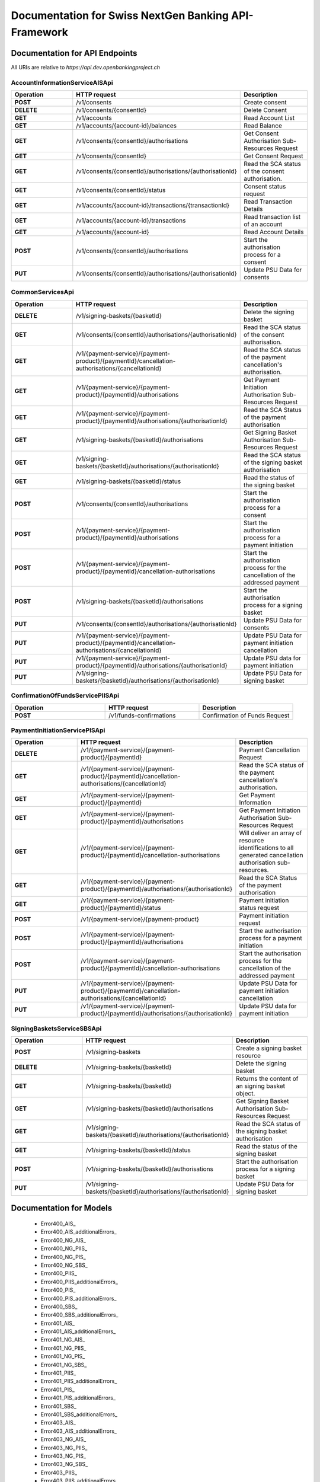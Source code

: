 Documentation for Swiss NextGen Banking API-Framework
=============================

Documentation for API Endpoints
########################################

All URIs are relative to *https://api.dev.openbankingproject.ch*



AccountInformationServiceAISApi
~~~~~~~~~~~~~~~~~~~~~~~~~~~~~~~~~~~~~~~~~~~~~~~~~~~~~~
.. csv-table::
   :header:  "Operation", "HTTP request", "Description"
   :widths: 500, 500, 500

    "**POST**","/v1/consents","Create consent"
    "**DELETE**","/v1/consents/{consentId}","Delete Consent"
    "**GET**","/v1/accounts","Read Account List"
    "**GET**","/v1/accounts/{account-id}/balances","Read Balance"
    "**GET**","/v1/consents/{consentId}/authorisations","Get Consent Authorisation Sub-Resources Request"
    "**GET**","/v1/consents/{consentId}","Get Consent Request"
    "**GET**","/v1/consents/{consentId}/authorisations/{authorisationId}","Read the SCA status of the consent authorisation."
    "**GET**","/v1/consents/{consentId}/status","Consent status request"
    "**GET**","/v1/accounts/{account-id}/transactions/{transactionId}","Read Transaction Details"
    "**GET**","/v1/accounts/{account-id}/transactions","Read transaction list of an account"
    "**GET**","/v1/accounts/{account-id}","Read Account Details"
    "**POST**","/v1/consents/{consentId}/authorisations","Start the authorisation process for a consent"
    "**PUT**","/v1/consents/{consentId}/authorisations/{authorisationId}","Update PSU Data for consents"


CommonServicesApi
~~~~~~~~~~~~~~~~~~~~~~~~~~~~~~~~~~~~~~~~~~~~~~~~~~~~~~
.. csv-table::
   :header:  "Operation", "HTTP request", "Description"
   :widths: 500, 500, 500

    "**DELETE**","/v1/signing-baskets/{basketId}","Delete the signing basket"
    "**GET**","/v1/consents/{consentId}/authorisations/{authorisationId}","Read the SCA status of the consent authorisation."
    "**GET**","/v1/{payment-service}/{payment-product}/{paymentId}/cancellation-authorisations/{cancellationId}","Read the SCA status of the payment cancellation's authorisation."
    "**GET**","/v1/{payment-service}/{payment-product}/{paymentId}/authorisations","Get Payment Initiation Authorisation Sub-Resources Request"
    "**GET**","/v1/{payment-service}/{payment-product}/{paymentId}/authorisations/{authorisationId}","Read the SCA Status of the payment authorisation"
    "**GET**","/v1/signing-baskets/{basketId}/authorisations","Get Signing Basket Authorisation Sub-Resources Request"
    "**GET**","/v1/signing-baskets/{basketId}/authorisations/{authorisationId}","Read the SCA status of the signing basket authorisation"
    "**GET**","/v1/signing-baskets/{basketId}/status","Read the status of the signing basket"
    "**POST**","/v1/consents/{consentId}/authorisations","Start the authorisation process for a consent"
    "**POST**","/v1/{payment-service}/{payment-product}/{paymentId}/authorisations","Start the authorisation process for a payment initiation"
    "**POST**","/v1/{payment-service}/{payment-product}/{paymentId}/cancellation-authorisations","Start the authorisation process for the cancellation of the addressed payment"
    "**POST**","/v1/signing-baskets/{basketId}/authorisations","Start the authorisation process for a signing basket"
    "**PUT**","/v1/consents/{consentId}/authorisations/{authorisationId}","Update PSU Data for consents"
    "**PUT**","/v1/{payment-service}/{payment-product}/{paymentId}/cancellation-authorisations/{cancellationId}","Update PSU Data for payment initiation cancellation"
    "**PUT**","/v1/{payment-service}/{payment-product}/{paymentId}/authorisations/{authorisationId}","Update PSU data for payment initiation"
    "**PUT**","/v1/signing-baskets/{basketId}/authorisations/{authorisationId}","Update PSU Data for signing basket"


ConfirmationOfFundsServicePIISApi
~~~~~~~~~~~~~~~~~~~~~~~~~~~~~~~~~~~~~~~~~~~~~~~~~~~~~~
.. csv-table::
   :header:  "Operation", "HTTP request", "Description"
   :widths: 500, 500, 500

    "**POST**","/v1/funds-confirmations","Confirmation of Funds Request"


PaymentInitiationServicePISApi
~~~~~~~~~~~~~~~~~~~~~~~~~~~~~~~~~~~~~~~~~~~~~~~~~~~~~~
.. csv-table::
   :header:  "Operation", "HTTP request", "Description"
   :widths: 500, 500, 500

    "**DELETE**","/v1/{payment-service}/{payment-product}/{paymentId}","Payment Cancellation Request"
    "**GET**","/v1/{payment-service}/{payment-product}/{paymentId}/cancellation-authorisations/{cancellationId}","Read the SCA status of the payment cancellation's authorisation."
    "**GET**","/v1/{payment-service}/{payment-product}/{paymentId}","Get Payment Information"
    "**GET**","/v1/{payment-service}/{payment-product}/{paymentId}/authorisations","Get Payment Initiation Authorisation Sub-Resources Request"
    "**GET**","/v1/{payment-service}/{payment-product}/{paymentId}/cancellation-authorisations","Will deliver an array of resource identifications to all generated cancellation authorisation sub-resources."
    "**GET**","/v1/{payment-service}/{payment-product}/{paymentId}/authorisations/{authorisationId}","Read the SCA Status of the payment authorisation"
    "**GET**","/v1/{payment-service}/{payment-product}/{paymentId}/status","Payment initiation status request"
    "**POST**","/v1/{payment-service}/{payment-product}","Payment initiation request"
    "**POST**","/v1/{payment-service}/{payment-product}/{paymentId}/authorisations","Start the authorisation process for a payment initiation"
    "**POST**","/v1/{payment-service}/{payment-product}/{paymentId}/cancellation-authorisations","Start the authorisation process for the cancellation of the addressed payment"
    "**PUT**","/v1/{payment-service}/{payment-product}/{paymentId}/cancellation-authorisations/{cancellationId}","Update PSU Data for payment initiation cancellation"
    "**PUT**","/v1/{payment-service}/{payment-product}/{paymentId}/authorisations/{authorisationId}","Update PSU data for payment initiation"


SigningBasketsServiceSBSApi
~~~~~~~~~~~~~~~~~~~~~~~~~~~~~~~~~~~~~~~~~~~~~~~~~~~~~~
.. csv-table::
   :header:  "Operation", "HTTP request", "Description"
   :widths: 500, 500, 500

    "**POST**","/v1/signing-baskets","Create a signing basket resource"
    "**DELETE**","/v1/signing-baskets/{basketId}","Delete the signing basket"
    "**GET**","/v1/signing-baskets/{basketId}","Returns the content of an signing basket object."
    "**GET**","/v1/signing-baskets/{basketId}/authorisations","Get Signing Basket Authorisation Sub-Resources Request"
    "**GET**","/v1/signing-baskets/{basketId}/authorisations/{authorisationId}","Read the SCA status of the signing basket authorisation"
    "**GET**","/v1/signing-baskets/{basketId}/status","Read the status of the signing basket"
    "**POST**","/v1/signing-baskets/{basketId}/authorisations","Start the authorisation process for a signing basket"
    "**PUT**","/v1/signing-baskets/{basketId}/authorisations/{authorisationId}","Update PSU Data for signing basket"



Documentation for Models
########################################

 - Error400_AIS_
 - Error400_AIS_additionalErrors_
 - Error400_NG_AIS_
 - Error400_NG_PIIS_
 - Error400_NG_PIS_
 - Error400_NG_SBS_
 - Error400_PIIS_
 - Error400_PIIS_additionalErrors_
 - Error400_PIS_
 - Error400_PIS_additionalErrors_
 - Error400_SBS_
 - Error400_SBS_additionalErrors_
 - Error401_AIS_
 - Error401_AIS_additionalErrors_
 - Error401_NG_AIS_
 - Error401_NG_PIIS_
 - Error401_NG_PIS_
 - Error401_NG_SBS_
 - Error401_PIIS_
 - Error401_PIIS_additionalErrors_
 - Error401_PIS_
 - Error401_PIS_additionalErrors_
 - Error401_SBS_
 - Error401_SBS_additionalErrors_
 - Error403_AIS_
 - Error403_AIS_additionalErrors_
 - Error403_NG_AIS_
 - Error403_NG_PIIS_
 - Error403_NG_PIS_
 - Error403_NG_SBS_
 - Error403_PIIS_
 - Error403_PIIS_additionalErrors_
 - Error403_PIS_
 - Error403_PIS_additionalErrors_
 - Error403_SBS_
 - Error403_SBS_additionalErrors_
 - Error404_AIS_
 - Error404_AIS_additionalErrors_
 - Error404_NG_AIS_
 - Error404_NG_PIIS_
 - Error404_NG_PIS_
 - Error404_NG_SBS_
 - Error404_PIIS_
 - Error404_PIIS_additionalErrors_
 - Error404_PIS_
 - Error404_PIS_additionalErrors_
 - Error404_SBS_
 - Error404_SBS_additionalErrors_
 - Error405_AIS_
 - Error405_AIS_additionalErrors_
 - Error405_NG_AIS_
 - Error405_NG_PIIS_
 - Error405_NG_PIS_
 - Error405_NG_PIS_CANC_
 - Error405_NG_SBS_
 - Error405_PIIS_
 - Error405_PIIS_additionalErrors_
 - Error405_PIS_
 - Error405_PIS_CANC_
 - Error405_PIS_CANC_additionalErrors_
 - Error405_PIS_additionalErrors_
 - Error405_SBS_
 - Error405_SBS_additionalErrors_
 - Error406_AIS_
 - Error406_AIS_additionalErrors_
 - Error406_NG_AIS_
 - Error409_AIS_
 - Error409_AIS_additionalErrors_
 - Error409_NG_AIS_
 - Error409_NG_PIIS_
 - Error409_NG_PIS_
 - Error409_NG_SBS_
 - Error409_PIIS_
 - Error409_PIIS_additionalErrors_
 - Error409_PIS_
 - Error409_PIS_additionalErrors_
 - Error409_SBS_
 - Error409_SBS_additionalErrors_
 - Error429_AIS_
 - Error429_AIS_additionalErrors_
 - Error429_NG_AIS_
 - MessageCode2XX_
 - MessageCode400_AIS_
 - MessageCode400_PIIS_
 - MessageCode400_PIS_
 - MessageCode400_SBS_
 - MessageCode401_AIS_
 - MessageCode401_PIIS_
 - MessageCode401_PIS_
 - MessageCode401_SBS_
 - MessageCode403_AIS_
 - MessageCode403_PIIS_
 - MessageCode403_PIS_
 - MessageCode403_SBS_
 - MessageCode404_AIS_
 - MessageCode404_PIIS_
 - MessageCode404_PIS_
 - MessageCode404_SBS_
 - MessageCode405_AIS_
 - MessageCode405_PIIS_
 - MessageCode405_PIS_
 - MessageCode405_PIS_CANC_
 - MessageCode405_SBS_
 - MessageCode406_AIS_
 - MessageCode409_AIS_
 - MessageCode409_PIIS_
 - MessageCode409_PIS_
 - MessageCode409_SBS_
 - MessageCode429_AIS_
 - _linksAccountDetails_
 - _linksAccountReport_
 - _linksAll_
 - _linksCardAccountReport_
 - _linksConsents_
 - _linksDownload_
 - _linksGetConsent_
 - _linksPaymentInitiation_
 - _linksPaymentInitiationCancel_
 - _linksSelectPsuAuthenticationMethod_
 - _linksSigningBasket_
 - _linksStartScaProcess_
 - _linksTransactionDetails_
 - _linksUpdatePsuAuthentication_
 - _linksUpdatePsuIdentification_
 - accountAccess_
 - accountDetails_
 - accountList_
 - accountReference16-CH_
 - accountReport_
 - accountStatus_
 - address_
 - amount_
 - authenticationObject_
 - authenticationType_
 - authorisations_
 - balance_
 - balanceType_
 - bulkPaymentInitiationWithStatusResponse_
 - bulkPaymentInitiation_json_
 - cardAccountDetails_
 - cardAccountList_
 - cardAccountReport_
 - cardAccountsTransactionsResponse200_
 - cardTransaction_
 - challengeData_
 - chargeBearer_
 - confirmationOfFunds_
 - consentInformationResponse-200_json_
 - consentStatus_
 - consentStatusResponse-200_
 - consents_
 - consentsResponse-201_
 - creditorAgent7-CH_
 - dayOfExecution_
 - deptorAgent7-CH_
 - exchangeRateInformation1_
 - executionRule_
 - externalServiceLevel1Code_
 - frequencyCode_
 - hrefType_
 - inline_response_200_
 - institutionalIdentification2_
 - paymentInitationRequestResponse-201_
 - paymentInitiationBulkElement_json_
 - paymentInitiationCancelResponse-202_
 - paymentInitiationStatusResponse-200_json_
 - paymentInitiationWithStatusResponse_
 - paymentInitiation_json_
 - periodicPaymentInitiationWithStatusResponse_
 - periodicPaymentInitiation_json_
 - postalAddress6-CH_
 - psuData_
 - purposeCode_
 - readAccountBalanceResponse-200_
 - readCardAccountBalanceResponse-200_
 - remittanceInformationStructured_
 - reportExchangeRate_
 - scaStatus_
 - scaStatusResponse_
 - selectPsuAuthenticationMethod_
 - selectPsuAuthenticationMethodResponse_
 - signingBasket_
 - signingBasketResponse-200_
 - signingBasketResponse-201_
 - signingBasketStatusResponse-200_
 - startScaprocessResponse_
 - tppMessage2XX_
 - tppMessage400_AIS_
 - tppMessage400_PIIS_
 - tppMessage400_PIS_
 - tppMessage400_SBS_
 - tppMessage401_AIS_
 - tppMessage401_PIIS_
 - tppMessage401_PIS_
 - tppMessage401_SBS_
 - tppMessage403_AIS_
 - tppMessage403_PIIS_
 - tppMessage403_PIS_
 - tppMessage403_SBS_
 - tppMessage404_AIS_
 - tppMessage404_PIIS_
 - tppMessage404_PIS_
 - tppMessage404_SBS_
 - tppMessage405_AIS_
 - tppMessage405_PIIS_
 - tppMessage405_PIS_
 - tppMessage405_PIS_CANC_
 - tppMessage405_SBS_
 - tppMessage406_AIS_
 - tppMessage409_AIS_
 - tppMessage409_PIIS_
 - tppMessage409_PIS_
 - tppMessage409_SBS_
 - tppMessage429_AIS_
 - tppMessageCategory_
 - transactionAuthorisation_
 - transactionDetails_
 - transactionStatus_
 - transactionStatus_SBS_
 - transactionsResponse-200_json_
 - updatePsuAuthentication_
 - updatePsuAuthenticationResponse_
 - updatePsuIdenticationResponse_
   

Documentation for Authorization
########################################

    
BearerAuthOAuth
~~~~~~~~~~~~~~~~~~~~~~~~~~~~~~~~~~~~~~~~~~~~~~~~~~~~~~
 - **Type**: HTTP basic authentication
 


.. _: Apis/%7B%7BapiDocPath%7D%7D%7B%7Bclassname%7D%7D.md#%7B%7BoperationIdLowerCase%7D%7D
.. _: ./%7B%7B%7BmodelPackage%7D%7D%7D/%7B%7BmodelDocPath%7D%7D%7B%7B%7BclassFilename%7D%7D%7D.md
